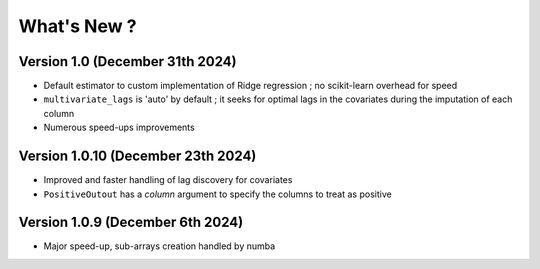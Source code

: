 .. _whatsnew:

What's New ?
============

Version 1.0 (December 31th 2024)
--------------------------------
- Default estimator to custom implementation of Ridge regression ; no scikit-learn overhead for speed
- ``multivariate_lags`` is 'auto' by default ; it seeks for optimal lags in the covariates during the imputation of each column
- Numerous speed-ups improvements

Version 1.0.10 (December 23th 2024)
---------------------------------
- Improved and faster handling of lag discovery for covariates
- ``PositiveOutout`` has a `column` argument to specify the columns to treat as positive

Version 1.0.9 (December 6th 2024)
---------------------------------
- Major speed-up, sub-arrays creation handled by numba